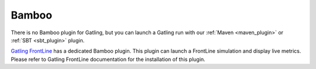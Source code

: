 ######
Bamboo
######

There is no Bamboo plugin for Gatling, but you can launch a Gatling run with our :ref:`Maven <maven_plugin>` or :ref:`SBT <sbt_plugin>` plugin.

`Gatling FrontLine <https://gatling.io/gatling-frontline/>`_ has a dedicated Bamboo plugin. This plugin can launch a FrontLine simulation and display live metrics. Please refer to Gatling FrontLine documentation for the installation of this plugin.

